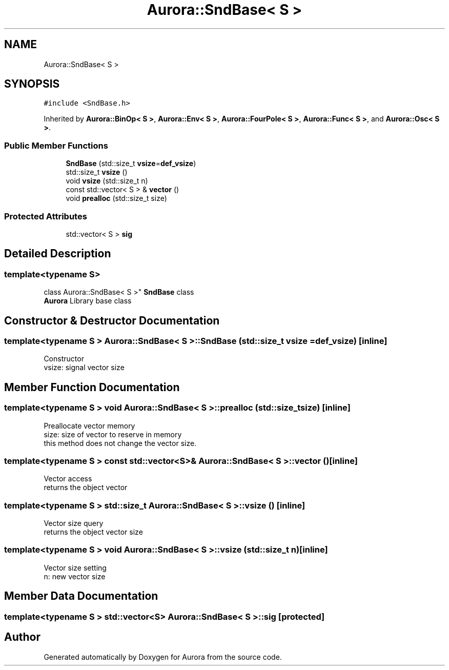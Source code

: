 .TH "Aurora::SndBase< S >" 3 "Sun Nov 28 2021" "Version 0.1" "Aurora" \" -*- nroff -*-
.ad l
.nh
.SH NAME
Aurora::SndBase< S >
.SH SYNOPSIS
.br
.PP
.PP
\fC#include <SndBase\&.h>\fP
.PP
Inherited by \fBAurora::BinOp< S >\fP, \fBAurora::Env< S >\fP, \fBAurora::FourPole< S >\fP, \fBAurora::Func< S >\fP, and \fBAurora::Osc< S >\fP\&.
.SS "Public Member Functions"

.in +1c
.ti -1c
.RI "\fBSndBase\fP (std::size_t \fBvsize\fP=\fBdef_vsize\fP)"
.br
.ti -1c
.RI "std::size_t \fBvsize\fP ()"
.br
.ti -1c
.RI "void \fBvsize\fP (std::size_t n)"
.br
.ti -1c
.RI "const std::vector< S > & \fBvector\fP ()"
.br
.ti -1c
.RI "void \fBprealloc\fP (std::size_t size)"
.br
.in -1c
.SS "Protected Attributes"

.in +1c
.ti -1c
.RI "std::vector< S > \fBsig\fP"
.br
.in -1c
.SH "Detailed Description"
.PP 

.SS "template<typename S>
.br
class Aurora::SndBase< S >"
\fBSndBase\fP class 
.br
\fBAurora\fP Library base class 
.SH "Constructor & Destructor Documentation"
.PP 
.SS "template<typename S > \fBAurora::SndBase\fP< S >::\fBSndBase\fP (std::size_t vsize = \fC\fBdef_vsize\fP\fP)\fC [inline]\fP"
Constructor 
.br
vsize: signal vector size 
.SH "Member Function Documentation"
.PP 
.SS "template<typename S > void \fBAurora::SndBase\fP< S >::prealloc (std::size_t size)\fC [inline]\fP"
Preallocate vector memory 
.br
size: size of vector to reserve in memory 
.br
this method does not change the vector size\&. 
.SS "template<typename S > const std::vector<S>& \fBAurora::SndBase\fP< S >::vector ()\fC [inline]\fP"
Vector access 
.br
returns the object vector 
.SS "template<typename S > std::size_t \fBAurora::SndBase\fP< S >::vsize ()\fC [inline]\fP"
Vector size query 
.br
returns the object vector size 
.SS "template<typename S > void \fBAurora::SndBase\fP< S >::vsize (std::size_t n)\fC [inline]\fP"
Vector size setting 
.br
n: new vector size 
.SH "Member Data Documentation"
.PP 
.SS "template<typename S > std::vector<S> \fBAurora::SndBase\fP< S >::sig\fC [protected]\fP"


.SH "Author"
.PP 
Generated automatically by Doxygen for Aurora from the source code\&.
